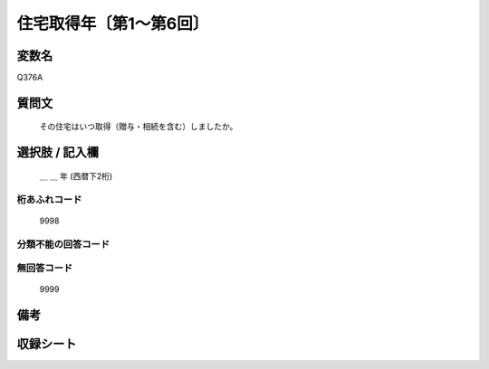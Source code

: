 .. title:: Q376A
.. rst-class:: item
====================================================================================================
住宅取得年〔第1～第6回〕
====================================================================================================

.. rst-class:: varname
変数名
==================

Q376A

.. rst-class:: question
質問文
==================


   その住宅はいつ取得（贈与・相続を含む）しましたか。



.. rst-class:: answer
選択肢 / 記入欄
======================

  ＿ ＿ 年 (西暦下2桁)



.. rst-class:: overflow
桁あふれコード
-------------------------------
  9998


.. rst-class:: not_available
分類不能の回答コード
-------------------------------------



.. rst-class:: not_available
無回答コード
-------------------------------------
  9999


.. rst-class:: bikou
備考
==================



.. rst-class:: include_sheet
収録シート
=======================================
.. hlist::
   :columns: 3


   * p1_2

   * p2_2

   * p3_2

   * p4_2

   * p5a_2

   * p5b_2

   * p6_2




.. index:: Q376A
